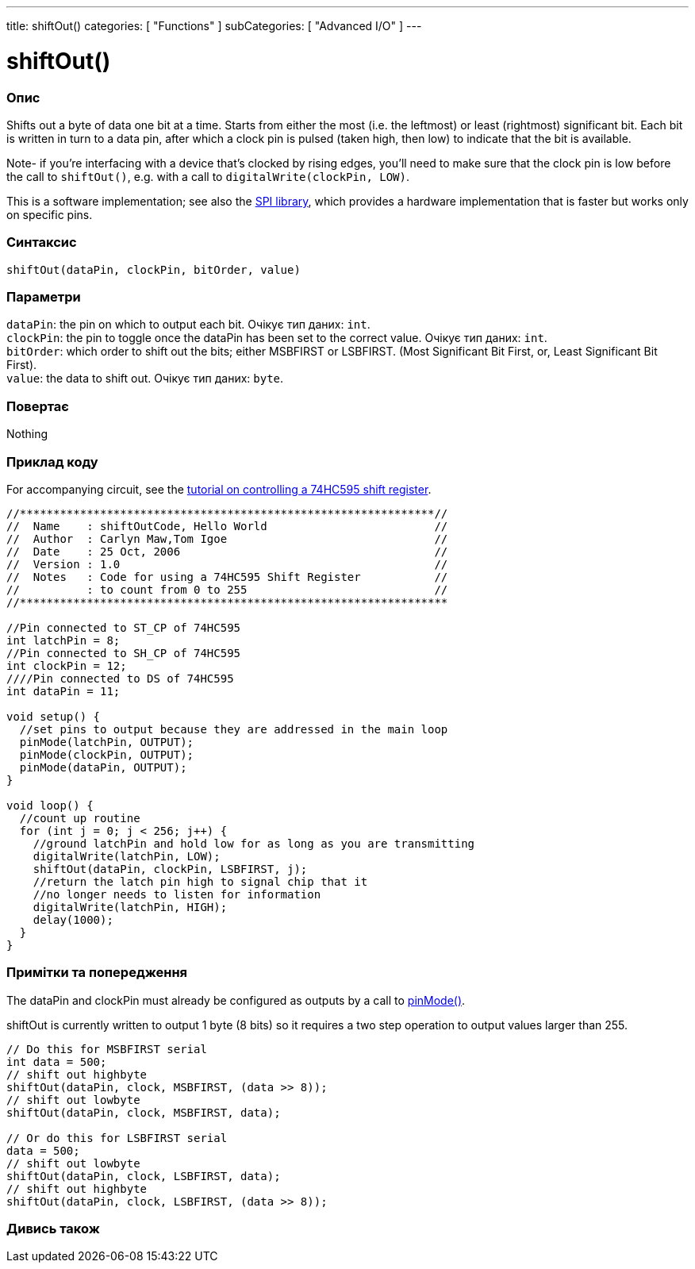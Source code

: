 ---
title: shiftOut()
categories: [ "Functions" ]
subCategories: [ "Advanced I/O" ]
---

= shiftOut()


// OVERVIEW SECTION STARTS
[#overview]
--

[float]
=== Опис
Shifts out a byte of data one bit at a time. Starts from either the most (i.e. the leftmost) or least (rightmost) significant bit. Each bit is written in turn to a data pin, after which a clock pin is pulsed (taken high, then low) to indicate that the bit is available.

Note- if you're interfacing with a device that's clocked by rising edges, you'll need to make sure that the clock pin is low before the call to `shiftOut()`, e.g. with a call to `digitalWrite(clockPin, LOW)`.

This is a software implementation; see also the https://www.arduino.cc/en/Reference/SPI[SPI library], which provides a hardware implementation that is faster but works only on specific pins.
[%hardbreaks]


[float]
=== Синтаксис
`shiftOut(dataPin, clockPin, bitOrder, value)`


[float]
=== Параметри
`dataPin`: the pin on which to output each bit. Очікує тип даних: `int`. +
`clockPin`: the pin to toggle once the dataPin has been set to the correct value. Очікує тип даних: `int`. +
`bitOrder`: which order to shift out the bits; either MSBFIRST or LSBFIRST. (Most Significant Bit First, or, Least Significant Bit First). +
`value`: the data to shift out. Очікує тип даних: `byte`.


[float]
=== Повертає
Nothing

--
// OVERVIEW SECTION ENDS




// HOW TO USE SECTION STARTS
[#howtouse]
--

[float]
=== Приклад коду
// Describe what the example code is all about and add relevant code   ►►►►► THIS SECTION IS MANDATORY ◄◄◄◄◄
For accompanying circuit, see the https://arduino.cc/en/Tutorial/ShiftOut[tutorial on controlling a 74HC595 shift register].

[source,arduino]
----
//**************************************************************//
//  Name    : shiftOutCode, Hello World                         //
//  Author  : Carlyn Maw,Tom Igoe                               //
//  Date    : 25 Oct, 2006                                      //
//  Version : 1.0                                               //
//  Notes   : Code for using a 74HC595 Shift Register           //
//          : to count from 0 to 255                            //
//****************************************************************

//Pin connected to ST_CP of 74HC595
int latchPin = 8;
//Pin connected to SH_CP of 74HC595
int clockPin = 12;
////Pin connected to DS of 74HC595
int dataPin = 11;

void setup() {
  //set pins to output because they are addressed in the main loop
  pinMode(latchPin, OUTPUT);
  pinMode(clockPin, OUTPUT);
  pinMode(dataPin, OUTPUT);
}

void loop() {
  //count up routine
  for (int j = 0; j < 256; j++) {
    //ground latchPin and hold low for as long as you are transmitting
    digitalWrite(latchPin, LOW);
    shiftOut(dataPin, clockPin, LSBFIRST, j);
    //return the latch pin high to signal chip that it
    //no longer needs to listen for information
    digitalWrite(latchPin, HIGH);
    delay(1000);
  }
}
----
[%hardbreaks]

[float]
=== Примітки та попередження
The dataPin and clockPin must already be configured as outputs by a call to link:../../digital-io/pinmode[pinMode()].

shiftOut is currently written to output 1 byte (8 bits) so it requires a two step operation to output values larger than 255.
[source,arduino]
----
// Do this for MSBFIRST serial
int data = 500;
// shift out highbyte
shiftOut(dataPin, clock, MSBFIRST, (data >> 8));
// shift out lowbyte
shiftOut(dataPin, clock, MSBFIRST, data);

// Or do this for LSBFIRST serial
data = 500;
// shift out lowbyte
shiftOut(dataPin, clock, LSBFIRST, data);
// shift out highbyte
shiftOut(dataPin, clock, LSBFIRST, (data >> 8));
----
[%hardbreaks]

--
// HOW TO USE SECTION ENDS


// SEE ALSO SECTION
[#see_also]
--

[float]
=== Дивись також

--
// SEE ALSO SECTION ENDS

